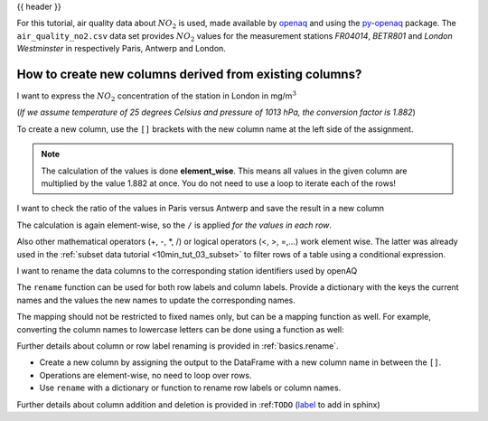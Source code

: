 .. _10min_tut_05_columns:

{{ header }}

.. ipython:: python

    import pandas as pd

.. raw:: html

    <div class="card gs-data">
        <div class="card-header">
            <div class="gs-data-title">
                Data used for this tutorial:
            </div>
        </div>
        <ul class="list-group list-group-flush">
            <li class="list-group-item">
                <div data-toggle="collapse" href="#collapsedata" role="button" aria-expanded="false" aria-controls="collapsedata">
                    <span class="badge badge-dark">Air quality data</span>
                </div>
                <div class="collapse" id="collapsedata">
                    <div class="card-body">
                        <p class="card-text">
                        
For this tutorial, air quality data about :math:`NO_2` is used, made
available by `openaq <https://openaq.org>`__ and using the
`py-openaq <http://dhhagan.github.io/py-openaq/index.html>`__ package.
The ``air_quality_no2.csv`` data set provides :math:`NO_2` values for
the measurement stations *FR04014*, *BETR801* and *London Westminster*
in respectively Paris, Antwerp and London.

.. raw:: html

                        </p>
                    <a href="https://github.com/stijnvanhoey/pandas-getting-started-tutorials/blob/master/data/air_quality_no2.csv" class="btn btn-dark btn-sm">To raw data</a>
                </div>
            </div>

.. ipython:: python

    air_quality = pd.read_csv("data/air_quality_no2.csv", 
                              index_col=0, parse_dates=True)
    air_quality.head()

.. raw:: html

        </li>
    </ul>
    </div>

How to create new columns derived from existing columns?
--------------------------------------------------------

.. image:: ../../_static/schemas/05_newcolumn_1.svg
   :align: center

.. raw:: html

    <ul class="task-bullet">
        <li>

I want to express the :math:`NO_2` concentration of the station in London in mg/m\ :math:`^3`

(*If we assume temperature of 25 degrees Celsius and pressure of 1013
hPa, the conversion factor is 1.882*)

.. ipython:: python

    air_quality["london_mg_per_cubic"] = air_quality["station_london"] * 1.882
    air_quality.head()

To create a new column, use the ``[]`` brackets with the new column name
at the left side of the assignment.

.. raw:: html

        </li>
    </ul>

.. note::
    The calculation of the values is done **element_wise**. This
    means all values in the given column are multiplied by the value 1.882
    at once. You do not need to use a loop to iterate each of the rows!

.. image:: ../../_static/schemas/05_newcolumn_2.svg
   :align: center

.. raw:: html

    <ul class="task-bullet">
        <li>

I want to check the ratio of the values in Paris versus Antwerp and save the result in a new column

.. ipython:: python

    air_quality["ratio_paris_antwerp"] = air_quality["station_paris"] / air_quality["station_antwerp"]
    air_quality.head()

The calculation is again element-wise, so the ``/`` is applied *for the
values in each row*. 

.. raw:: html

        </li>
    </ul>

Also other mathematical operators (+, -, \*, /) or
logical operators (<, >, =,…) work element wise. The latter was already
used in the :ref:`subset data tutorial <10min_tut_03_subset>` to filter
rows of a table using a conditional expression.

.. raw:: html

    <ul class="task-bullet">
        <li>

I want to rename the data columns to the corresponding station identifiers used by openAQ

.. ipython:: python

    air_quality_renamed = air_quality.rename(columns = {"station_antwerp": "BETR801", 
                                                        "station_paris": "FR04014",
                                                        "station_london": "London Westminster"})

.. ipython:: python

    air_quality_renamed.head()

The ``rename`` function can be used for both row labels and column
labels. Provide a dictionary with the keys the current names and the
values the new names to update the corresponding names.

.. raw:: html

        </li>
    </ul>

The mapping should not be restricted to fixed names only, but can be a
mapping function as well. For example, converting the column names to
lowercase letters can be done using a function as well:

.. ipython:: python

    air_quality_renamed = air_quality_renamed.rename(columns = str.lower)
    air_quality_renamed.head()

.. raw:: html

    <div class="d-flex flex-row gs-torefguide">
        <span class="badge badge-info">To user guide</span> 

Further details about column or row label renaming is provided in :ref:`basics.rename`.

.. raw:: html

   </div>

.. raw:: html

    <div class="shadow gs-callout gs-callout-remember">            
        <h4>REMEMBER</h4>

-  Create a new column by assigning the output to the DataFrame with a
   new column name in between the ``[]``.
-  Operations are element-wise, no need to loop over rows.
-  Use ``rename`` with a dictionary or function to rename row labels or
   column names.

.. raw:: html

   </div>

.. raw:: html

    <div class="d-flex flex-row gs-torefguide">
        <span class="badge badge-info">To user guide</span>
        
Further details about column addition and deletion is provided in :ref:``TODO``
(`label <https://pandas.pydata.org/pandas-docs/stable/getting_started/dsintro.html#column-selection-addition-deletion>`__
to add in sphinx)

.. raw:: html

   </div>
